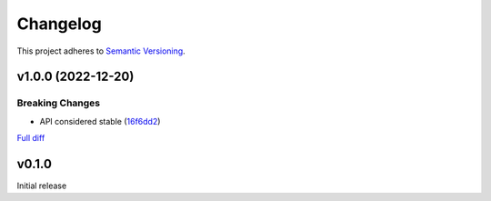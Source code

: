 #########
Changelog
#########

This project adheres to `Semantic Versioning <https://semver.org/spec/v2.0.0.html>`_.

v1.0.0 (2022-12-20)
===================

Breaking Changes
----------------
* API considered stable (`16f6dd2 <https://github.com/MoeMusic/moe_musicbrainz/commit/16f6dd28cc9644a95ed5b04142b3a545c0aa5f99>`_)

`Full diff <https://github.com/MoeMusic/moe_musicbrainz/compare/v0.1.0...v1.0.0>`__

v0.1.0
======
Initial release
